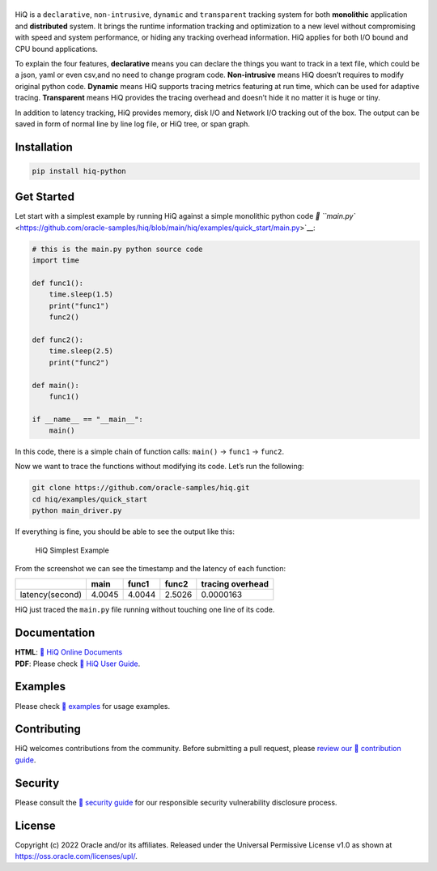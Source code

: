 |image0|
--------

|Documentation Status| |CodeCov| |Github release| |lic|

HiQ is a ``declarative``, ``non-intrusive``, ``dynamic`` and
``transparent`` tracking system for both **monolithic** application and
**distributed** system. It brings the runtime information tracking and
optimization to a new level without compromising with speed and system
performance, or hiding any tracking overhead information. HiQ applies
for both I/O bound and CPU bound applications.

To explain the four features, **declarative** means you can declare the
things you want to track in a text file, which could be a json, yaml or
even csv,and no need to change program code. **Non-intrusive** means HiQ
doesn’t requires to modify original python code. **Dynamic** means HiQ
supports tracing metrics featuring at run time, which can be used for
adaptive tracing. **Transparent** means HiQ provides the tracing
overhead and doesn’t hide it no matter it is huge or tiny.

In addition to latency tracking, HiQ provides memory, disk I/O and
Network I/O tracking out of the box. The output can be saved in form of
normal line by line log file, or HiQ tree, or span graph.

Installation
------------

.. code:: bash

   pip install hiq-python

Get Started
-----------

Let start with a simplest example by running HiQ against a simple
monolithic python code `📄
``main.py`` <https://github.com/oracle-samples/hiq/blob/main/hiq/examples/quick_start/main.py>`__:

.. code:: python

   # this is the main.py python source code
   import time

   def func1():
       time.sleep(1.5)
       print("func1")
       func2()

   def func2():
       time.sleep(2.5)
       print("func2")

   def main():
       func1()

   if __name__ == "__main__":
       main()

In this code, there is a simple chain of function calls: ``main()`` ->
``func1`` -> ``func2``.

Now we want to trace the functions without modifying its code. Let’s run
the following:

.. code:: python

   git clone https://github.com/oracle-samples/hiq.git
   cd hiq/examples/quick_start
   python main_driver.py

If everything is fine, you should be able to see the output like this:

.. figure:: hiq/docs/source/img/main_driver.jpg
   :alt: HiQ Simplest Example

   HiQ Simplest Example

From the screenshot we can see the timestamp and the latency of each
function:

=============== ====== ====== ====== ================
\               main   func1  func2  tracing overhead
=============== ====== ====== ====== ================
latency(second) 4.0045 4.0044 2.5026 0.0000163
=============== ====== ====== ====== ================

HiQ just traced the ``main.py`` file running without touching one line
of its code.

Documentation
-------------

| **HTML**: `🔗 HiQ Online
  Documents <https://hiq.readthedocs.io/en/latest/index.html>`__
| **PDF**: Please check `🔗 HiQ User Guide <https://github.com/oracle-samples/hiq/docs/hiq.pdf>`__.

Examples
--------

Please check `🔗 examples <https://github.com/oracle-samples/hiq/tree/main/hiq/examples>`__ for usage examples.

Contributing
------------

HiQ welcomes contributions from the community. Before submitting a pull
request, please `review our 🔗 contribution guide <https://github.com/oracle-samples/hiq/blob/main/CONTRIBUTING.md>`__.

Security
--------

Please consult the `🔗 security guide <https://github.com/oracle-samples/hiq/blob/main/SECURITY.md>`__ for our
responsible security vulnerability disclosure process.

License
-------

Copyright (c) 2022 Oracle and/or its affiliates. Released under the
Universal Permissive License v1.0 as shown at
https://oss.oracle.com/licenses/upl/.

.. |image0| image:: https://raw.githubusercontent.com/oracle-samples/hiq/main/hiq/docs/source/_static/hiq.png
.. |Documentation Status| image:: https://readthedocs.org/projects/hiq/badge/?version=latest
   :target: https://hiq.readthedocs.io/en/latest/?badge=latest
.. |CodeCov| image:: https://codecov.io/gh/uber/athenadriver/branch/master/graph/badge.svg
   :target: https://hiq.readthedocs.io/en/latest/index.html
.. |Github release| image:: https://img.shields.io/badge/release-v1.0.0-red
   :target: https://github.com/uber/athenadriver/releases
.. |lic| image:: https://img.shields.io/badge/License-UPL--1.0-red
   :target: https://github.com/uber/athenadriver/blob/master/LICENSE
